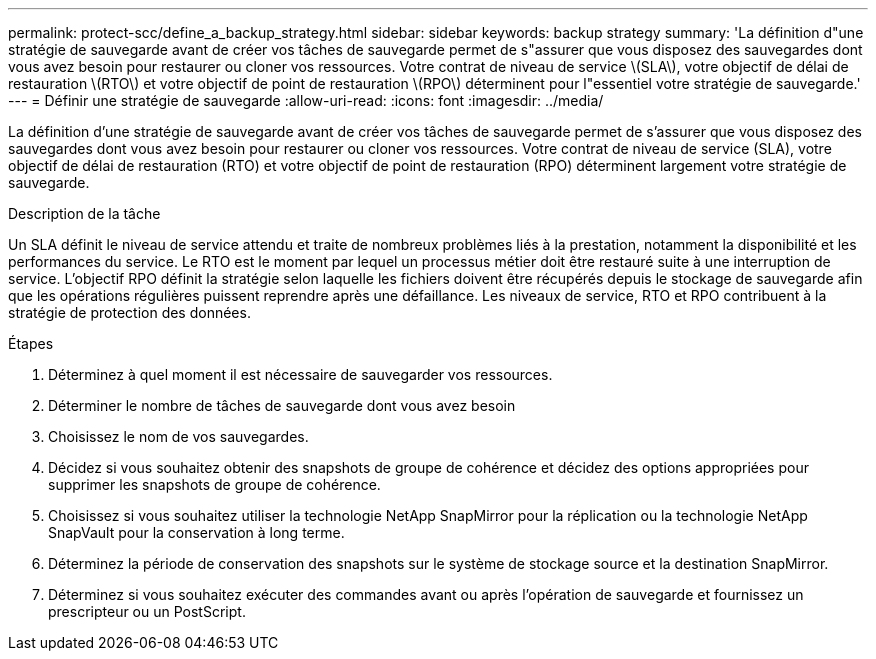 ---
permalink: protect-scc/define_a_backup_strategy.html 
sidebar: sidebar 
keywords: backup strategy 
summary: 'La définition d"une stratégie de sauvegarde avant de créer vos tâches de sauvegarde permet de s"assurer que vous disposez des sauvegardes dont vous avez besoin pour restaurer ou cloner vos ressources. Votre contrat de niveau de service \(SLA\), votre objectif de délai de restauration \(RTO\) et votre objectif de point de restauration \(RPO\) déterminent pour l"essentiel votre stratégie de sauvegarde.' 
---
= Définir une stratégie de sauvegarde
:allow-uri-read: 
:icons: font
:imagesdir: ../media/


[role="lead"]
La définition d'une stratégie de sauvegarde avant de créer vos tâches de sauvegarde permet de s'assurer que vous disposez des sauvegardes dont vous avez besoin pour restaurer ou cloner vos ressources. Votre contrat de niveau de service (SLA), votre objectif de délai de restauration (RTO) et votre objectif de point de restauration (RPO) déterminent largement votre stratégie de sauvegarde.

.Description de la tâche
Un SLA définit le niveau de service attendu et traite de nombreux problèmes liés à la prestation, notamment la disponibilité et les performances du service. Le RTO est le moment par lequel un processus métier doit être restauré suite à une interruption de service. L'objectif RPO définit la stratégie selon laquelle les fichiers doivent être récupérés depuis le stockage de sauvegarde afin que les opérations régulières puissent reprendre après une défaillance. Les niveaux de service, RTO et RPO contribuent à la stratégie de protection des données.

.Étapes
. Déterminez à quel moment il est nécessaire de sauvegarder vos ressources.
. Déterminer le nombre de tâches de sauvegarde dont vous avez besoin
. Choisissez le nom de vos sauvegardes.
. Décidez si vous souhaitez obtenir des snapshots de groupe de cohérence et décidez des options appropriées pour supprimer les snapshots de groupe de cohérence.
. Choisissez si vous souhaitez utiliser la technologie NetApp SnapMirror pour la réplication ou la technologie NetApp SnapVault pour la conservation à long terme.
. Déterminez la période de conservation des snapshots sur le système de stockage source et la destination SnapMirror.
. Déterminez si vous souhaitez exécuter des commandes avant ou après l'opération de sauvegarde et fournissez un prescripteur ou un PostScript.

